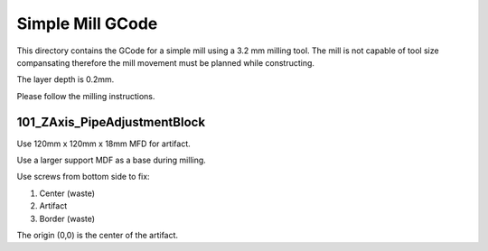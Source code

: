 Simple Mill GCode
=================

This directory contains the GCode for a simple mill
using a 3.2 mm milling tool.  The mill is not capable
of tool size compansating therefore the mill movement
must be planned while constructing.

The layer depth is 0.2mm.

Please follow the milling instructions.

101_ZAxis_PipeAdjustmentBlock
-----------------------------

Use 120mm x 120mm x 18mm MFD for artifact.

Use a larger support MDF as a base during milling.

Use screws from bottom side to fix:

#. Center (waste)

#. Artifact

#. Border (waste)

The origin (0,0) is the center of the artifact.

